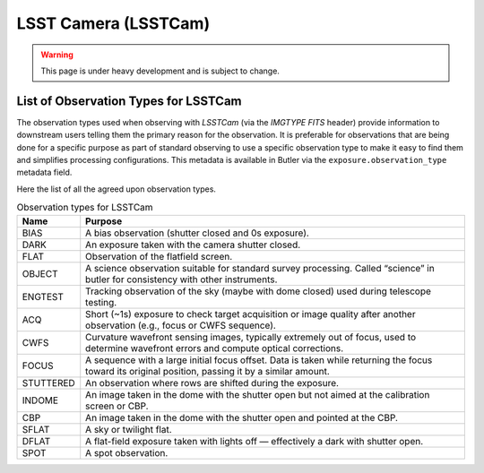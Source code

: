 .. _user-guide-lsstcam:

LSST Camera (LSSTCam)
---------------------

.. warning::
    This page is under heavy development and is subject to change.

List of Observation Types for LSSTCam
^^^^^^^^^^^^^^^^^^^^^^^^^^^^^^^^^^^^^

The observation types used when observing with `LSSTCam` (via the `IMGTYPE FITS` header) provide information to downstream users telling them the primary reason for the observation. It is preferable for observations that are being done for a specific purpose as part of standard observing to use a specific observation type to make it easy to find them and simplifies processing configurations. This metadata is available in Butler via the ``exposure.observation_type`` metadata field.

Here the list of all the agreed upon observation types.

.. list-table:: Observation types for LSSTCam
   :widths: 10 65
   :header-rows: 1

   * - Name
     - Purpose
   * - BIAS
     - A bias observation (shutter closed and 0s exposure).
   * - DARK
     - An exposure taken with the camera shutter closed.
   * - FLAT
     - Observation of the flatfield screen.
   * - OBJECT
     - A science observation suitable for standard survey processing.
       Called “science” in butler for consistency with other instruments.
   * - ENGTEST
     - Tracking observation of the sky (maybe with dome closed) used during
       telescope testing.
   * - ACQ
     - Short (~1s) exposure to check target acquisition or image quality after
       another observation (e.g., focus or CWFS sequence).
   * - CWFS
     - Curvature wavefront sensing images, typically extremely out of focus,
       used to determine wavefront errors and compute optical corrections.
   * - FOCUS
     - A sequence with a large initial focus offset. Data is taken while
       returning the focus toward its original position, passing it by a
       similar amount.
   * - STUTTERED
     - An observation where rows are shifted during the exposure.
   * - INDOME
     - An image taken in the dome with the shutter open but not aimed at the
       calibration screen or CBP.
   * - CBP
     - An image taken in the dome with the shutter open and pointed at the CBP.
   * - SFLAT
     - A sky or twilight flat.
   * - DFLAT
     - A flat-field exposure taken with lights off — effectively a dark with
       shutter open.
   * - SPOT
     - A spot observation.

